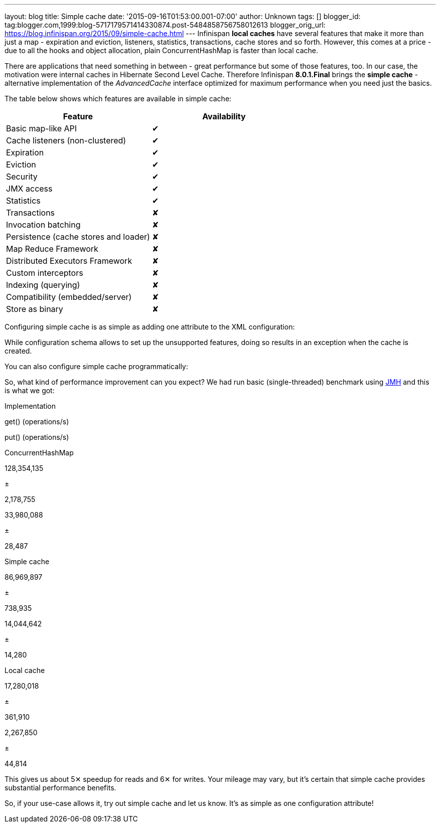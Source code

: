 ---
layout: blog
title: Simple cache
date: '2015-09-16T01:53:00.001-07:00'
author: Unknown
tags: []
blogger_id: tag:blogger.com,1999:blog-5717179571414330874.post-5484858756758012613
blogger_orig_url: https://blog.infinispan.org/2015/09/simple-cache.html
---
Infinispan *local caches* have several features that make it more than
just a map - expiration and eviction, listeners, statistics,
transactions, cache stores and so forth. However, this comes at a price
- due to all the hooks and object allocation, plain ConcurrentHashMap is
faster than local cache.

There are applications that need something in between - great
performance but some of those features, too. In our case, the motivation
were internal caches in Hibernate Second Level Cache. Therefore
Infinispan *8.0.1.Final* brings the *simple cache* - alternative
implementation of the _AdvancedCache_ interface optimized for maximum
performance when you need just the basics.

The table below shows which features are available in simple cache:


[cols=", ",options="header" ]
|========================================
|Feature |Availability
|Basic map-like API |✔
|Cache listeners (non-clustered) |✔
|Expiration |✔
|Eviction |✔
|Security |✔
|JMX access |✔
|Statistics |✔
|Transactions |✘
|Invocation batching |✘
|Persistence (cache stores and loader) |✘
|Map Reduce Framework |✘
|Distributed Executors Framework |✘
|Custom interceptors |✘
|Indexing (querying) |✘
|Compatibility (embedded/server) |✘
|Store as binary |✘
|========================================



Configuring simple cache is as simple as adding one attribute to the XML
configuration:



While configuration schema allows to set up the unsupported features,
doing so results in an exception when the cache is created.

You can also configure simple cache programmatically:



So, what kind of performance improvement can you expect? We had run
basic (single-threaded) benchmark using
http://openjdk.java.net/projects/code-tools/jmh/[JMH] and this is what
we got:


Implementation

get() (operations/s)

put() (operations/s)

ConcurrentHashMap

128,354,135

±

2,178,755

33,980,088

±

28,487

Simple cache

86,969,897

±

738,935

14,044,642

±

14,280

Local cache

17,280,018

±

361,910

2,267,850

±

44,814


This gives us about 5✕ speedup for reads and 6✕ for writes. Your mileage
may vary, but it's certain that simple cache provides substantial
performance benefits.

So, if your use-case allows it, try out simple cache and let us know.
It's as simple as one configuration attribute!

